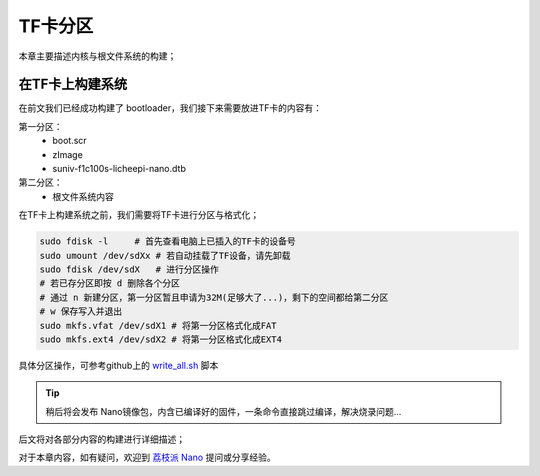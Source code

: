 TF卡分区
==========================

本章主要描述内核与根文件系统的构建；

在TF卡上构建系统
--------------------------

在前文我们已经成功构建了 bootloader，我们接下来需要放进TF卡的内容有：

第一分区： 
    - boot.scr  
    - zImage
    - suniv-f1c100s-licheepi-nano.dtb
第二分区： 
    - 根文件系统内容

在TF卡上构建系统之前，我们需要将TF卡进行分区与格式化；

.. code-block:: bash

   sudo fdisk -l     # 首先查看电脑上已插入的TF卡的设备号
   sudo umount /dev/sdXx # 若自动挂载了TF设备，请先卸载
   sudo fdisk /dev/sdX   # 进行分区操作 
   # 若已存分区即按 d 删除各个分区
   # 通过 n 新建分区，第一分区暂且申请为32M(足够大了...)，剩下的空间都给第二分区
   # w 保存写入并退出
   sudo mkfs.vfat /dev/sdX1 # 将第一分区格式化成FAT
   sudo mkfs.ext4 /dev/sdX2 # 将第一分区格式化成EXT4

具体分区操作，可参考github上的 `write_all.sh <https://github.com/Zepan/ilichee/tree/master/%E8%B5%84%E6%BA%90%E6%96%87%E4%BB%B6/%E9%95%9C%E5%83%8F%E7%83%A7%E5%86%99>`_ 脚本

.. tip:: 稍后将会发布 Nano镜像包，内含已编译好的固件，一条命令直接跳过编译，解决烧录问题...


后文将对各部分内容的构建进行详细描述；


对于本章内容，如有疑问，欢迎到 `荔枝派 Nano <http://bbs.lichee.pro/t/nano>`_ 提问或分享经验。
